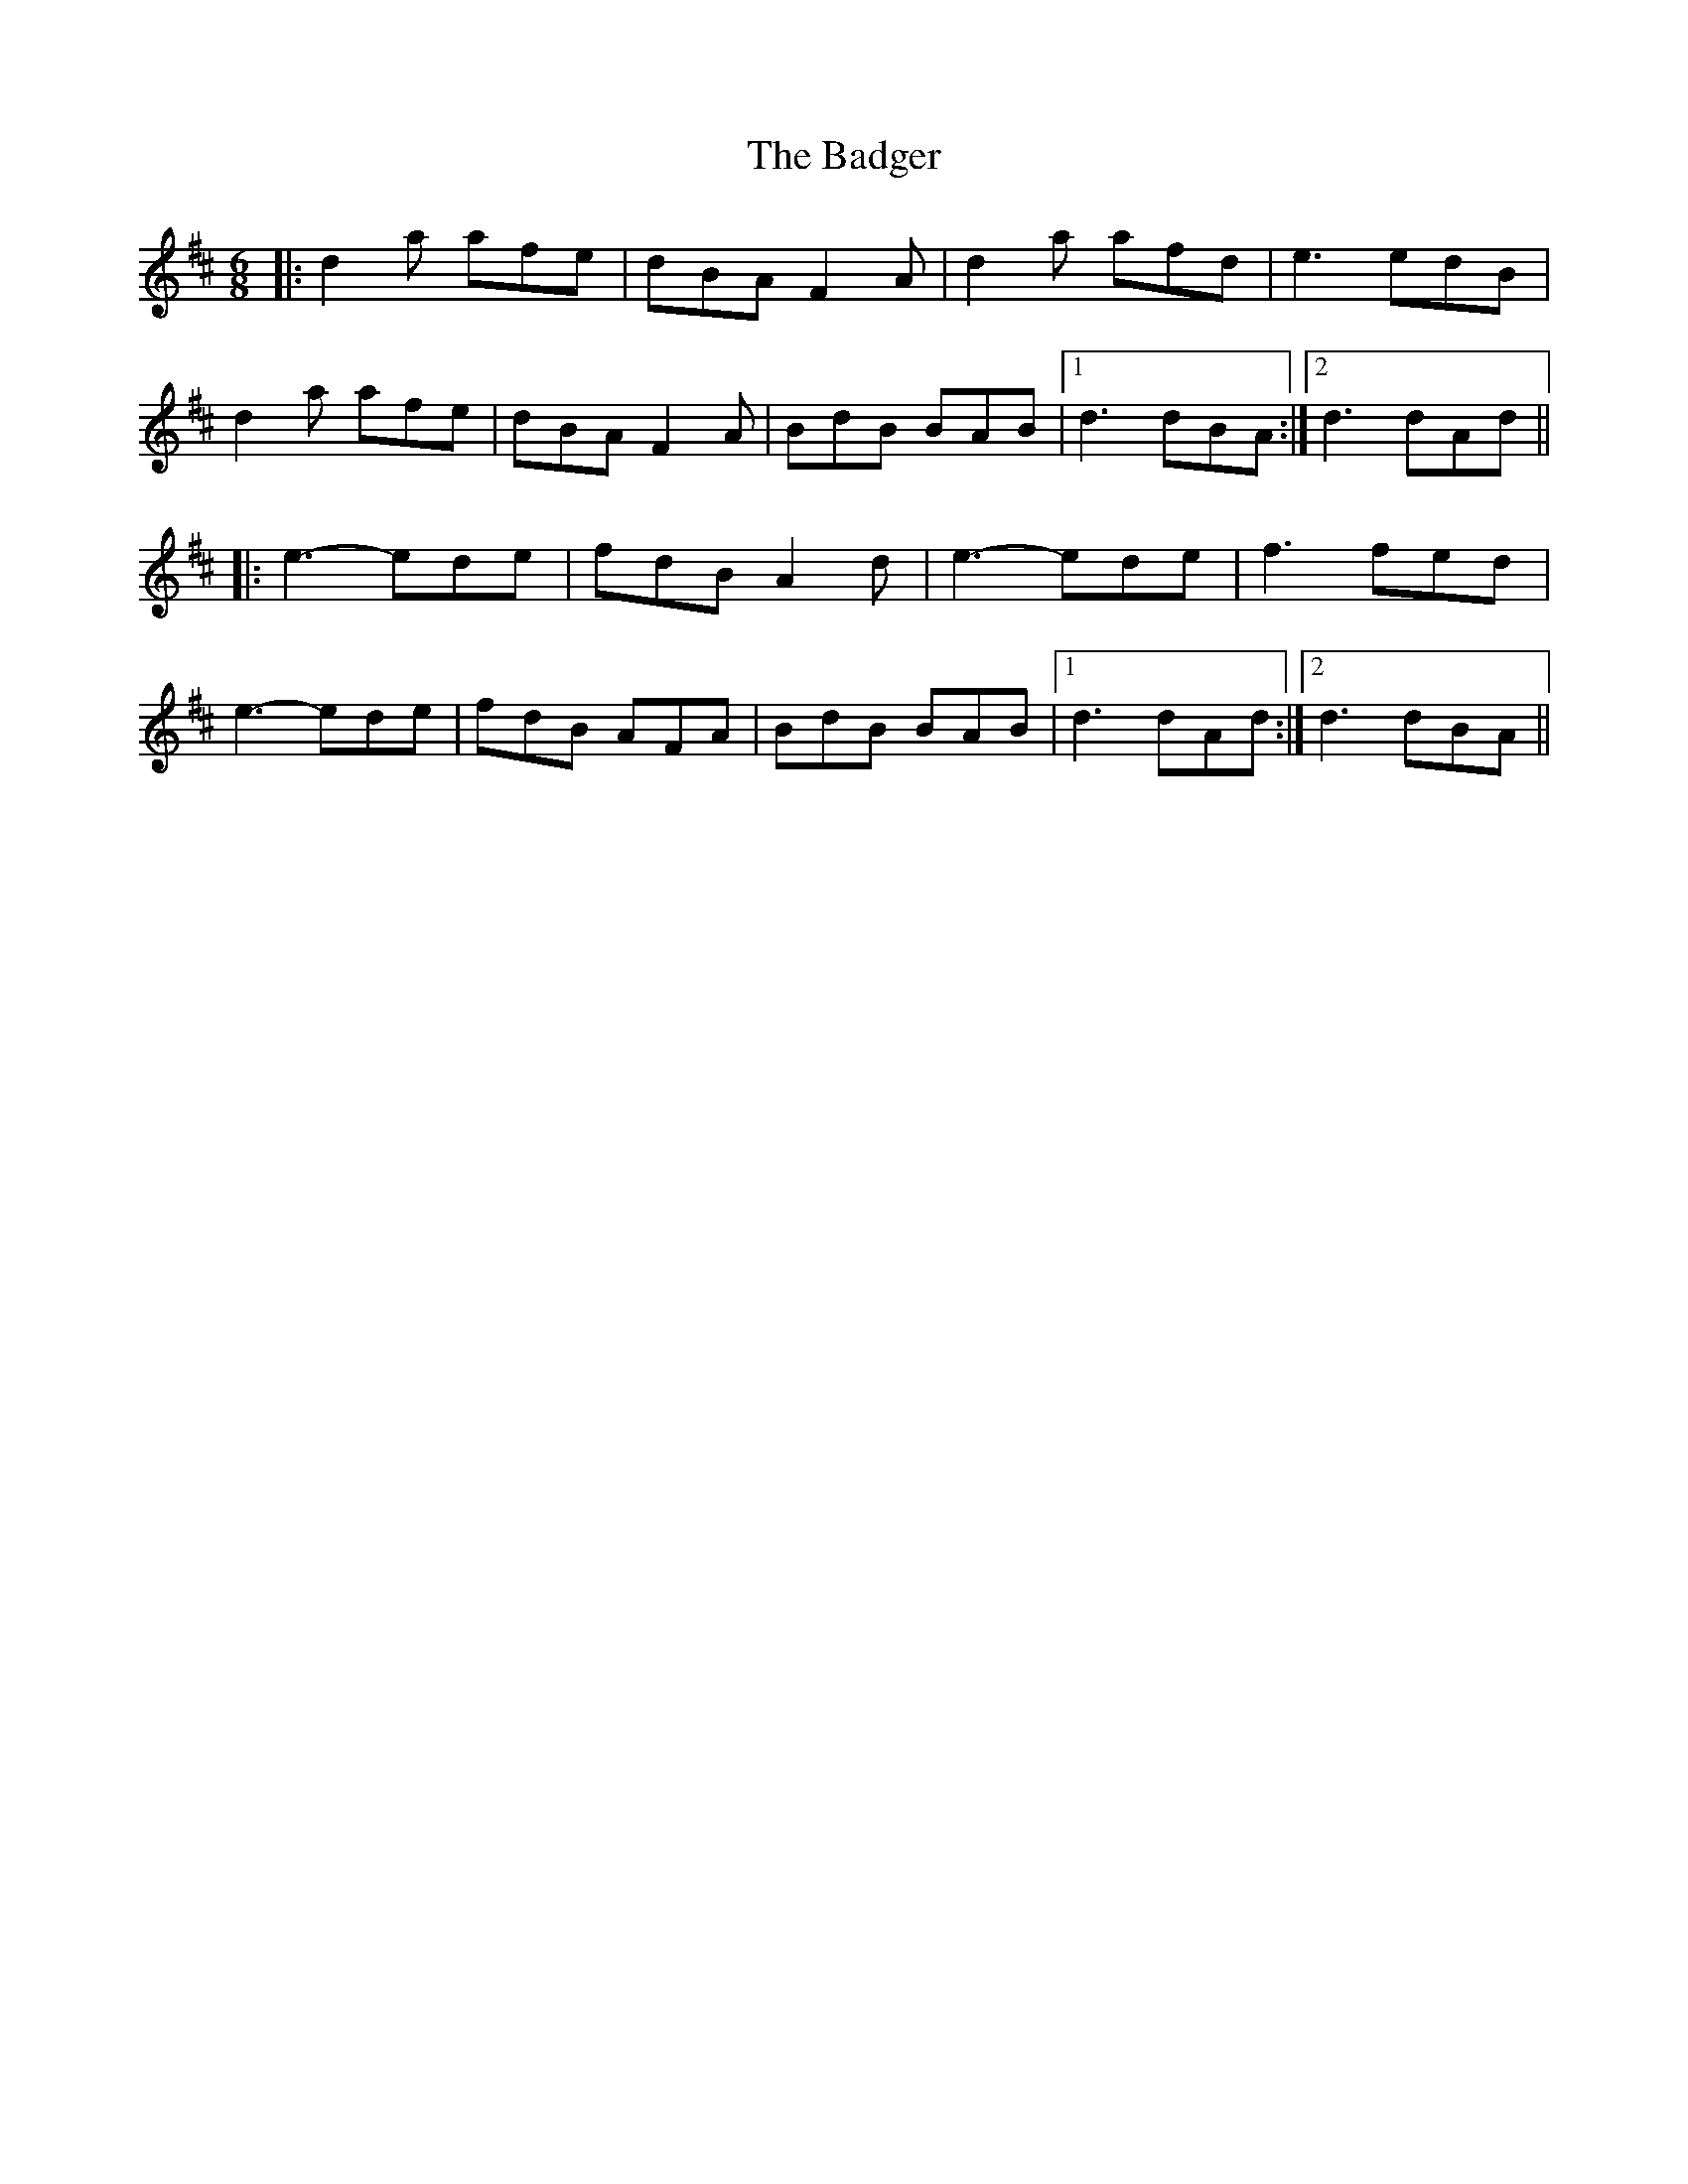 X: 2314
T: Badger, The
R: jig
M: 6/8
K: Dmajor
|:d2a afe|dBA F2A|d2a afd|e3 edB|
d2a afe|dBA F2A|BdB BAB|1 d3 dBA:|2 d3 dAd||
|:e3-ede|fdB A2d|e3-ede|f3 fed|
e3-ede|fdB AFA|BdB BAB|1 d3 dAd:|2 d3 dBA||

